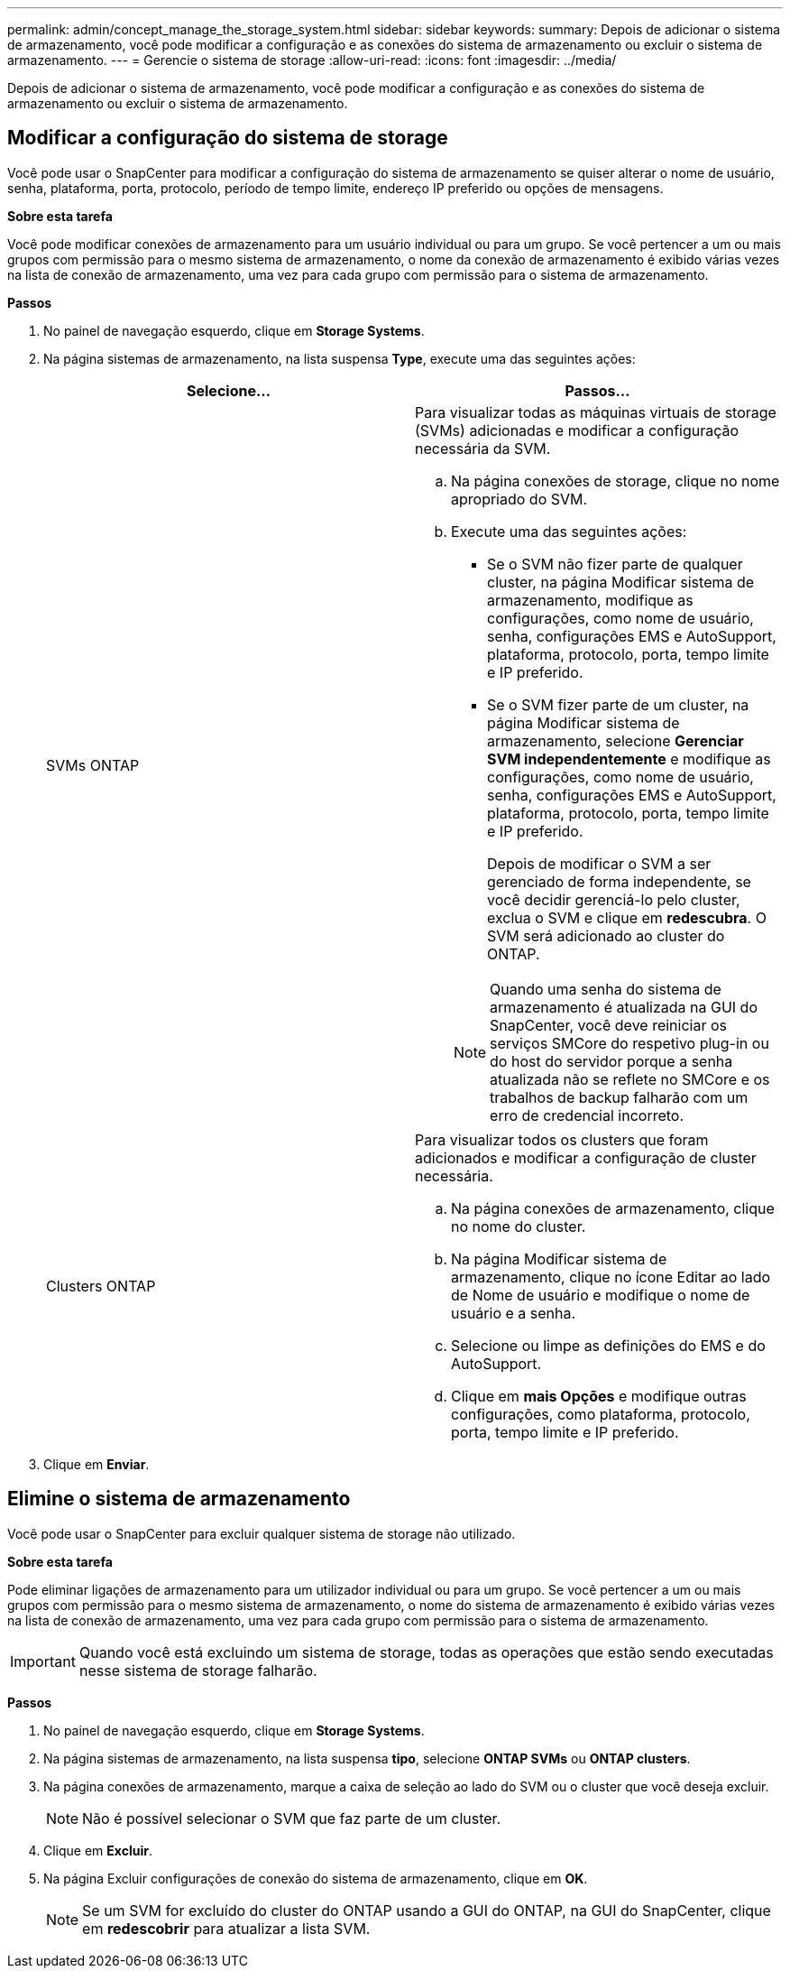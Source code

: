 ---
permalink: admin/concept_manage_the_storage_system.html 
sidebar: sidebar 
keywords:  
summary: Depois de adicionar o sistema de armazenamento, você pode modificar a configuração e as conexões do sistema de armazenamento ou excluir o sistema de armazenamento. 
---
= Gerencie o sistema de storage
:allow-uri-read: 
:icons: font
:imagesdir: ../media/


[role="lead"]
Depois de adicionar o sistema de armazenamento, você pode modificar a configuração e as conexões do sistema de armazenamento ou excluir o sistema de armazenamento.



== Modificar a configuração do sistema de storage

Você pode usar o SnapCenter para modificar a configuração do sistema de armazenamento se quiser alterar o nome de usuário, senha, plataforma, porta, protocolo, período de tempo limite, endereço IP preferido ou opções de mensagens.

*Sobre esta tarefa*

Você pode modificar conexões de armazenamento para um usuário individual ou para um grupo. Se você pertencer a um ou mais grupos com permissão para o mesmo sistema de armazenamento, o nome da conexão de armazenamento é exibido várias vezes na lista de conexão de armazenamento, uma vez para cada grupo com permissão para o sistema de armazenamento.

*Passos*

. No painel de navegação esquerdo, clique em *Storage Systems*.
. Na página sistemas de armazenamento, na lista suspensa *Type*, execute uma das seguintes ações:
+
|===
| Selecione... | Passos... 


 a| 
SVMs ONTAP
 a| 
Para visualizar todas as máquinas virtuais de storage (SVMs) adicionadas e modificar a configuração necessária da SVM.

.. Na página conexões de storage, clique no nome apropriado do SVM.
.. Execute uma das seguintes ações:
+
*** Se o SVM não fizer parte de qualquer cluster, na página Modificar sistema de armazenamento, modifique as configurações, como nome de usuário, senha, configurações EMS e AutoSupport, plataforma, protocolo, porta, tempo limite e IP preferido.
*** Se o SVM fizer parte de um cluster, na página Modificar sistema de armazenamento, selecione *Gerenciar SVM independentemente* e modifique as configurações, como nome de usuário, senha, configurações EMS e AutoSupport, plataforma, protocolo, porta, tempo limite e IP preferido.
+
Depois de modificar o SVM a ser gerenciado de forma independente, se você decidir gerenciá-lo pelo cluster, exclua o SVM e clique em *redescubra*. O SVM será adicionado ao cluster do ONTAP.

+

NOTE: Quando uma senha do sistema de armazenamento é atualizada na GUI do SnapCenter, você deve reiniciar os serviços SMCore do respetivo plug-in ou do host do servidor porque a senha atualizada não se reflete no SMCore e os trabalhos de backup falharão com um erro de credencial incorreto.







 a| 
Clusters ONTAP
 a| 
Para visualizar todos os clusters que foram adicionados e modificar a configuração de cluster necessária.

.. Na página conexões de armazenamento, clique no nome do cluster.
.. Na página Modificar sistema de armazenamento, clique no ícone Editar ao lado de Nome de usuário e modifique o nome de usuário e a senha.
.. Selecione ou limpe as definições do EMS e do AutoSupport.
.. Clique em *mais Opções* e modifique outras configurações, como plataforma, protocolo, porta, tempo limite e IP preferido.


|===
. Clique em *Enviar*.




== Elimine o sistema de armazenamento

Você pode usar o SnapCenter para excluir qualquer sistema de storage não utilizado.

*Sobre esta tarefa*

Pode eliminar ligações de armazenamento para um utilizador individual ou para um grupo. Se você pertencer a um ou mais grupos com permissão para o mesmo sistema de armazenamento, o nome do sistema de armazenamento é exibido várias vezes na lista de conexão de armazenamento, uma vez para cada grupo com permissão para o sistema de armazenamento.


IMPORTANT: Quando você está excluindo um sistema de storage, todas as operações que estão sendo executadas nesse sistema de storage falharão.

*Passos*

. No painel de navegação esquerdo, clique em *Storage Systems*.
. Na página sistemas de armazenamento, na lista suspensa *tipo*, selecione *ONTAP SVMs* ou *ONTAP clusters*.
. Na página conexões de armazenamento, marque a caixa de seleção ao lado do SVM ou o cluster que você deseja excluir.
+

NOTE: Não é possível selecionar o SVM que faz parte de um cluster.

. Clique em *Excluir*.
. Na página Excluir configurações de conexão do sistema de armazenamento, clique em *OK*.
+

NOTE: Se um SVM for excluído do cluster do ONTAP usando a GUI do ONTAP, na GUI do SnapCenter, clique em *redescobrir* para atualizar a lista SVM.


